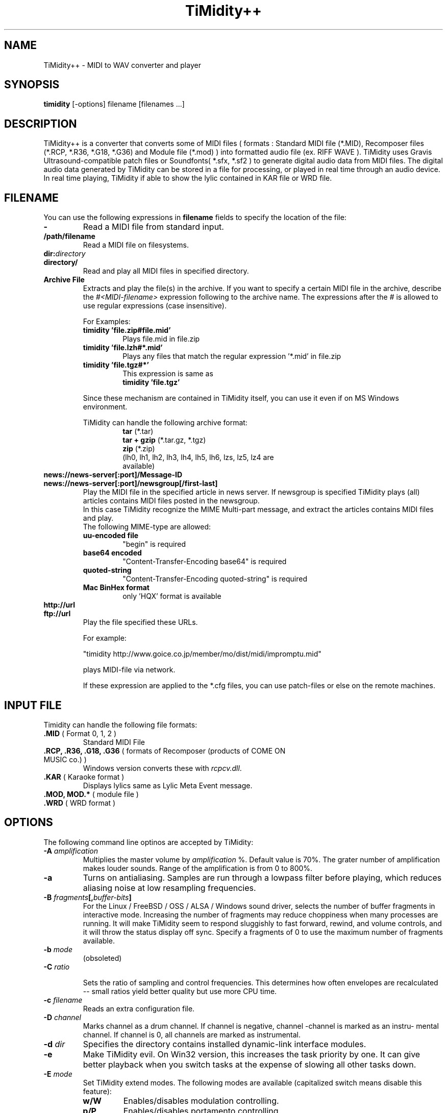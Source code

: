 .TH TiMidity++ 1 "Jan 06 1999" "1.0.0"
.SH NAME
TiMidity++ \- MIDI to WAV converter and player
.SH SYNOPSIS
.B timidity
[\-options] filename [filenames ...]
.P
.SH DESCRIPTION
TiMidity++ is a converter that converts some of MIDI files
( formats : Standard MIDI file (*.MID), Recomposer files (*.RCP, *.R36,
*.G18, *.G36) and Module file (*.mod) ) into formatted audio file
(ex. RIFF WAVE ).
TiMidity uses Gravis Ultrasound\-compatible patch files or 
Soundfonts( *.sfx, *.sf2 ) to generate digital audio data from MIDI files.
The digital audio data generated by TiMidity can be stored in a file for
processing, or played in real time through an audio device.
.br
In real time playing, TiMidity if able to show the lylic contained
in KAR file or WRD file.

.P
.SH FILENAME
You can use the following expressions in \fBfilename\fP fields
to specify the location of the file:
.TP
.B \-
Read a MIDI file from standard input.
.TP
.B /path/filename
Read a MIDI file on filesystems.
.TP
.BI dir: "directory"
.br
.ns
.TP
.B directory/
Read and play all MIDI files in specified directory.
.TP
.B Archive File
Extracts and play the file(s) in the archive.
If you want to specify a certain MIDI file in the archive,
describe the \fI#<MIDI\-filename>\fP expression following to the archive name.
The expressions after the \fI#\fP is allowed to use regular expressions
(case insensitive).

.RS
For Examples:
.TP
.B timidity "'file.zip#file.mid'"
Plays file.mid in file.zip
.TP
.B timidity "'file.lzh#*.mid'"
Plays any files that match the regular expression '*.mid' in file.zip
.TP
.B timidity "'file.tgz#*'"
This expression is same as
.br
\fBtimidity 'file.tgz'\fP
.PP
Since these mechanism are contained in TiMidity itself,
you can use it even if on MS Windows environment.
.PP

TiMidity can handle the following archive format:
.RS
.TP
\fBtar\fP (*.tar)
.TP
\fBtar + gzip\fP (*.tar.gz, *.tgz)
.TP
\fBzip\fP (*.zip)
.TP
.fBlzh\fP (*.lzh, *.lha)
(lh0, lh1, lh2, lh3, lh4, lh5, lh6, lzs, lz5, lz4 are available)
.RE
.RE

.TP
.B news://news\-server[:port]/Message\-ID
.br
.ns
.TP
.B news://news\-server[:port]/newsgroup[/first\-last]
Play the MIDI file in the specified article in news server.
If newsgroup is specified TiMidity plays (all) articles contains
MIDI files posted in the newsgroup.
.br
In this case TiMidity recognize the MIME Multi\-part message, and
extract the articles contains MIDI files and play.
.br
The following MIME\-type are allowed:
.RS
.TP
.B uu\-encoded file
"begin" is required
.TP
.B base64 encoded
"Content\-Transfer\-Encoding\: base64" is required
.TP
.B quoted\-string
"Content\-Transfer\-Encoding\: quoted\-string" is required
.TP
.B Mac BinHex format
only 'HQX' format is available
.RE

.TP
.B http://url
.br
.ns
.TP
.B ftp://url
Play the file specified these URLs.
.sp
For example:

"timidity http://www.goice.co.jp/member/mo/dist/midi/impromptu.mid"

.br
plays MIDI\-file via network.
.sp
If these expression are applied to the *.cfg files, you can use
patch\-files or else on the remote machines.

.P
.SH INPUT FILE
Timidity can handle the following file formats:
.TP
\fB .MID\fP ( Format 0, 1, 2 )
Standard MIDI File
.TP
\fB .RCP, .R36, .G18, .G36\fP ( formats of Recomposer (products of COME ON MUSIC co.) )
Windows version converts these with \fIrcpcv.dll\fP.
.TP
\fB .KAR\fP ( Karaoke format )
Displays lylics same as Lylic Meta Event message.
.TP
\fB .MOD, MOD.*\fP ( module file )
.TP
\fB .WRD\fP ( WRD format )

.P
.SH OPTIONS
The following command line optinos are accepted by TiMidity:

.TP
.B \-A \fIamplification\fP
Multiplies the master volume by \fIamplification\fP %.
Default value is 70%.
The grater number of amplification makes louder sounds. 
Range of the amplification is from 0 to 800%.

.TP
.B \-a
Turns on antialiasing. Samples are  run  through  a
lowpass filter before playing, which reduces aliasing
noise at low resampling frequencies.

.TP
.B \-B \fIfragments\fP[,\fIbuffer-bits\fP]
For the Linux / FreeBSD / OSS / ALSA / Windows sound driver,
selects the number  of
buffer  fragments  in interactive mode.  Increasing
the number of fragments may reduce choppiness  when
many  processes are running.  It will make TiMidity
seem to respond sluggishly to fast forward, rewind,
and  volume  controls, and it will throw the status
display off sync.  Specify a fragments of 0 to  use
the maximum number of fragments available.

.TP
.B \-b \fImode\fP
(obsoleted)
.RE

.TP
.BI \-C " ratio"

Sets the ratio of sampling and control frequencies.
This determines how often  envelopes  are  recalculated 
-- small ratios yield better quality but use
more CPU time.

.TP
.BI \-c " filename"
Reads an extra configuration file.

.TP
.BI \-D " channel"
Marks channel as a drum  channel.   If  channel  is
negative,  channel -channel is marked as an instru-
mental channel.  If channel is 0, all channels  are
marked as instrumental.

.TP
.BI \-d " dir"
Specifies the directory contains installed dynamic-link interface modules.

.TP
.B \-e
Make   TiMidity   evil.   On  Win32  version,  this
increases the task priority by  one.  It  can  give
better  playback  when  you  switch  tasks  at  the
expense of slowing all other tasks down.

.TP
.BI \-E " mode"
Set TiMidity extend modes. The following modes are available
(capitalized switch means disable this feature):
.RS
.TP
.B w/W
Enables/disables modulation controlling.
.TP
.B p/P
Enables/disables portamento controlling.
.TP
.B v/V
Enables/disables NRPM vibration.
.TP
.B r/R
Enables/disables reverb effect controlling.
.TP
.B c/C
Enables/disables chorus effect controlling.
.TP
.BI c " ratio"
Sets the chorus effect value of all channels to \fIratio\fP.
.TP
.B s/S
Enables/disables channel pressure controlling.
.TP
.B t/T
Enables/disables tracing all Text Meta Events.
.TP
.B o/O
Accepts/rejects pronouncing multiple same notes.
.TP
.BI m " HH"
Sets the manufacture ID to \fIHH\fP ( \fIHH\fP is the two hex-digits ).
.br
In addition if \fIHH\fP is \fIGM/gm\fP , \fIGS/gs\fP or  \fIXG/xg\fP
that are same as to \fI41\fP , \fI43\fP and \fI7e\fP.
.TP
.BI B " bank"
Sets the bank number of all channels to \fIbank\fP.
.RE

.TP
.B \-F
Turns  on  fast  panning to accommodate MIDI pieces
that expect panning  adjustments  to  affect  notes
that  are  already  playing.  Some files that don't
expect  this  have  a  habit  of  flipping  balance
rapidly  between  left  and  right, which can cause
severe popping when the -F flag is used.
.br
In current versions of TiMidity this option are toggled.

.TP
.B \-f
Toggles fast envelopes. This option makes TiMidity do fast
but the release time of the notes are shorten.

.TP
.BI \-g " sec"
Open the Sound-Spectrogram window. This option is activated if
the system has support for X Window System.

.TP
.B \-h
Show this help message.

.TP
.BI \-I " voice" [/c]
Uses the program number as the default  instrument.
Any  Program Change events in MIDI files will override
this option.
.br
If the \fIvoice\fP followed by \fI/c\fP the default program number
of the channel \fIc\fP is specified by the \fIvoice\fP.

.TP
.BI \-i " interface"
Selects the user interfaces from the compiled\-in
alternatives. \fIinterface\fP must be begun with one of the 
supported interface identifiers.  Run TiMidity with
the \-h option to see a list.  The following identifiers
may be available: 
.RS
.TP
.B \-id
dumb interface
.TP
.B \-in
ncurses interface
.TP
.B \-is
slang interface
.TP
.B \-ia
X Ahtena Widget interface
.TP
.B \-ik
Tcl/Tk interface
.TP
.B \-im
motif interface
.TP
.B \-iT
vt100 interface
.TP
.B \-ie
Emacs interface (press \fBM\-x timidity\fP on \fIEmacs\fP)
.TP
.B \-ii
skin interface
.br
Environment variable \fBTIMIDITY_SKIN\fP must be specified with
path of the skin data(compressed data are also available).
.TP
.B \-ig
gtk interface
.TP
.B \-ir
Launch timidity as MIDI server.
.TP
.B \-iA
Launch timidity as ALSA sequencer client.
.br
.TP
.B Interface options
Option characters may be  added  immediately
after the interface identifier.  The following
options are recognized:
.PP
.TP
.B v
Increases verbosity level.  This option is cumulative.
.TP
.B q
Decreases verbosity level.  This option is cumulative.
.TP
.B t
Toggles trace mode.  In trace  mode,
TiMidity attempts  to  display  its
current state in real time.  For the
Linux  sound  driver, this is accomplished
through the use of short DMA
buffer fragments, which can be tuned
via the -B option.
.TP
.B l
Loop playing (some interface ignore this option)
.TP
.B r
Randomize file list arguments before playing
.TP
.B s
Sorting file list arguments before playing
.RE

.TP
.B \-j
This option enables to load the patch file while playing.

.TP
.B \-L " directory"
Adds \fIdirectory\fP to the library path.  Patch, configuration,
and  MIDI  files  are searched along this
path.  Directories  added  last  will  be  searched
first.   Note  that the current directory is always
searched first before the library path.

.TP
.BI \-n " degree"
Enables Noise Shaping Filter. \fIdegree\fP is from
\fI0\fP(min) to \fI4\fP(max).

.TP
.BI \-O " mode"
Selects the output mode from the compiled-in alternatives. 
mode must begin with one of the supported
output mode identifiers.  Run TiMidity with the  -h
option  to  see  a list.  The following identifiers
should be available in all versions:
.RS
.TP
.B \-Od
Outputs via audio device (default)
.TP
.B \-Or
Generate  raw  waveform  data.   All  format
options   are   supported.   Common  formats
include:
.RS
.TP
.B \-OrU
uLaw
.TP
.B \-Or1sl
16-bit signed linear PCM
.TP
.B \-Or8ul
8-bit unsigned linear PCM
.RE
.TP
.B \-Ou
Generate Sun Audio (au) file
.TP
.B \-Oa
Genetate AIFF file
.TP
.B \-Ow
Generate RIFF WAVE format output.  If output
is  directed  to  a non-seekable file, or if
TiMidity is interrupted before closing the
file, the file header will contain 0xFFFFFFFF in the RIFF and data
block length fields.  The popular sound conversion utility \fIsox\fP
is able to read such malformed files, so you can pipe data directly to
sox for on\-the\-fly conversion to other formats.
.TP
.B "Format options"
Option characters may be added immediately after the mode identifier
to change the output format.  The following options are recognized:
.RS
.LP
.TP
.B 8
8-bit sample width
.TP
.B 1
6-bit sample width
.TP
.B l
Linear encoding
.TP
.B U
uLaw (8-bit) encoding
.TP
.B M
Monophonic
.TP
.B S
Stereo
.TP
.B s
Signed output
.TP
.B u
Unsigned output
.TP
.B x
Byte-swapped output
.RE
.LP
Note that some options have no effect on some modes.  For example, you
cannot generate a byte-swapped RIFF WAVE file, or force uLaw output on
a Linux PCM device.
.RE
.LP
.TP
.BI \-o " filename"
Place output on \fIfilename\fP, which may be a file, device, or HP-UX
audio server, depending on the output mode selected with the \fB\-O\fP
option. The special filename ``\-'' causes output to be placed on
stdout.

.TP
.BI \-p " voices"
Sets polyphony (maximum number of simultaneous voices) to
\fIvoices\fP.

.TP
.BI \-Q " channel"
Causes \fIchannel\fP to be quiet.
If \fIchannel\fP is negative, channel \-\fIchannel\fP is turned back on.
If \fIchannel\fP is 0, all channels are turned on.
 
.TP
.BI \-R " msec"
Enables Pseudo Reverb Mode. \fImsec\fP are envelope release time.
.RE

.TP
.B \-r
This options causes another reverb effects.

.TP
.BI \-S " size"
Sets the re-sample cache size to \fIsize\fP bytes.
If \fIsize\fP equals to 0 any sample caches are disabled. 
Default value of \fIsize\fP is 2097152(2MB).

.TP
.BI \-s " frequency"
Sets the resampling frequency(\fBHz\fP or \fBkHz\fP). 
Not all sound devices are capable of all frequencies -- an approximate
frequency may be selected, depending on the implementation.

.TP
.BI -t " code"
Sets output coding of Japanese text. \fIcode\fP are the following:
.RS
.TP
.B auto
determined by \fILANG\fP environment variable.
.TP
.B ascii
Transrates non-ascii code to period.
.TP
.B euc
Outputs by EUC(Japan) coding.
.TP
.B jis
Outputs by JIS coding.
.TP
.B sjis
Outputs by SJIS coding.
.RE

.TP
.B \-U
Instructs TiMidity to unload all instruments from memory between
MIDI files.  This can reduce memory requirements when playing many
files in succession.

.TP
.BI \-w " mode"
Extend mode for MS\-Windows. The following options are available:
.RS
.TP
.BI \-w "r"
Use \fIrcpcv.dll\fP to play RCP/R36 files.
.TP
.BI \-w "R"
Not use \fIrcpcv.dll\fP (default).
.RE

.TP
.BI \-W " mode"
Play with WRD file.
\fImode\fP are the follwing:
.RS
.TP
.B x
X Window System mode
.TP
.B t
TTY mode
.TP
.B d
Dumb mode (outputs WRD events directry)
.TP
.B \-
not traces WRD
.RE
WRD mode must be with trace mode(option \fB\-i?t\fP) or 
timing of WRD events are terrible.

.TP
.B \-WR[opts]
Sets WRD options:
.RS
.TP
.B a1=b1,a2=b2, ...
Sets the WRD options. \fBan\fP is the name of option and \fBbn\fP is the
value.
.TP
.BI d="n"
Emulates timing(\fB@WAIT\fP,\fB@WMODE\fP) bugs of the original MIMPI player.
The emulate level is following:
.RS
.TP
.B -WRd=0
not emulates any bugs of MIMPI
.TP
.B -WRd=1
only emulates some bugs (default)
.TP
.B -WRd=2
emulates all known bugs
.RE

.TP
.BI F="filename"
Uses \fIfilename\fP as WRD file only  (input\-file\-name):r.wrd
(like csh syntax) is not available.
.TP
.BI f="filename"
Uses \fIfilername\fP as WRD file.
.RE

.TP
.BI \-x " string"
Configure TiMidity by the \fIstring\fP. The format of \fIstring\fP
is the same as timidity.cfg.
.br

For example:
.br
\fB\-x'bank 0\\n0 violin.pat'\fP
.br
Sets the instrument number 0 to violin.

Character \fB\\\fP(Ascii 0x5c) in the \fIstring\fP is treated 
as escape character like C literal. For example \fB\\n\fP is treated
as carridge return.
.RE

.TP
.BI \-Z " file"
Causes the table of frequencies to be read from \fIfile\fP. This is
useful to define a tuning different from the occidental temperate scale.

.P
.SH SEE ALSO
lsmidiprog(1), mididump(1), patinfo(1), sf2text(1), wav2pat(1), timidity.cfg(5)

.P
.SH COPYRIGHT
Copyright (C) 1999-2001 Masanao Izumo <mo@goice.co.jp>
Copyright (C) 1995 Tuukka Toivonen <tt@cgs.fi>
.P
Original version was developed under the name of Tuukka Toivonen
<tt@cgs.fi> until the version of TiMidity-0.2i. His development was
discontinued because of his busy work.
.P
This program is free software; you can redistribute it and/or modify
it under the terms of the \fIGNU General Public License\fP as published by
the Free Software Foundation; either version 2 of the License, or (at
your option) any later version.
.P
This program is distributed in the hope that it will be useful, but
WITHOUT ANY WARRANTY; without even the implied warranty of
MERCHANTABILITY or FITNESS FOR A PARTICULAR PURPOSE. See the \fIGNU
General Public License\fP for more details.
.P
You should have received a copy of the GNU General Public License
along with this program; if not, write to the Free Software
Foundation, Inc., 675 Mass Ave, Cambridge, MA 02139, USA.


.SH AVAILABILITY
The latest release is available on the TiMidity++ Page,
.br
URL http://www.goice.co.jp/member/mo/timidity/
.br

.SH BUGS
8-bit and low-rate output sounds worse than it should.
.P
Eats more CPU time than a small CPU-time-eating animal.
.P
This man page translated from Japanese to English by me with
heavily poor English skill :-)

.P
.SH AUTHORS
\fBVersion 0.2i and earlier:\fP
.br
Tuukka Toivonen <toivonen@clinet.fi>
.br
Vincent Pagel <pagel@loria.fr>
.br
Takashi Iwai <iwai@dragon.mm.t.u-tokyo.ac.jp>
.br
Davide Moretti <dmoretti@iper.net>
.br
Chi Ming HUNG <cmhung@insti.physics.sunysb.edu>
.br
Riccardo Facchetti <riccardo@cdc8g5.cdc.polimi.it>
.P
\fBTiMidity++:\fP
.br
IZUMO Masanao <mo@goice.co.jp>
.br
HARADA Tomokazu <harada@prince.pe.u-tokyo.ac.jp>
.br
YAMATE Keiichirou <keiich-y@is.aist-nara.ac.jp>
.br
KIRYU Masaki <mkiryu@usa.net>
.br
AOKI Daisuke <dai@y7.net>
.br
MATSUMOTO Shoji <shom@i.h.kyoto-u.ac.jp>
.br
KOYANAGI Masaaki <koyanagi@okilab.oki.co.jp>
.br
IMAI Kunihiko <imai@leo.ec.t.kanazawa-u.ac.jp>
.br
NOGAMI Takaya <t-nogami@happy.email.ne.jp>
.br
WATANABE Takanori <takawata@shidahara1.planet.kobe-u.ac.jp>
.br
TAKEKAWA Hiroshi <sian@big.or.jp>
.br
NAGANO Daisuke <breeze.geo@geocities.co.jp> 
.br
YAMAHATA Isaku <yamahata@kusm.kyoto-u.ac.jp>
.br
KINOSHITA kosuke <kino@krhm.jvc-victor.co.jp>
.br
ARAI Yoshishige <ryo2@on.rim.or.jp>
.br
Glenn Trigg <ggt@netspace.net.au>
.P
and other many people sends information and bug\-fix codes.
.P

English version of this man page is written by
NAGANO Daisuke <breeze_geo@geocities.co.jp>.
.br
If any comments or suggestions or claims :) about this man page you have,
please tell me it.
